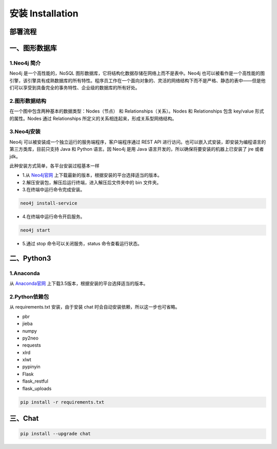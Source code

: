 .. _installation:

======================
安装 Installation
======================

部署流程
======================

.. image:: my_figs/nlu_setup.png
  :scale: 100 %
  :align: center
  :target: https://github.com/decalogue/chat

一、图形数据库
======================

1.Neo4j 简介
--------------------------

Neo4j 是一个高性能的，NoSQL 图形数据库，它将结构化数据存储在网络上而不是表中。Neo4j 也可以被看作是一个高性能的图引擎，该引擎具有成熟数据库的所有特性。程序员工作在一个面向对象的、灵活的网络结构下而不是严格、静态的表中——但是他们可以享受到具备完全的事务特性、企业级的数据库的所有好处。

2.图形数据结构
--------------------------

在一个图中包含两种基本的数据类型：Nodes（节点） 和 Relationships（关系）。Nodes 和 Relationships 包含 key/value 形式的属性。Nodes 通过 Relationships 所定义的关系相连起来，形成关系型网络结构。

.. image:: my_figs/neo4j.png

3.Neo4j安装
--------------------------

Neo4j 可以被安装成一个独立运行的服务端程序，客户端程序通过 REST API 进行访问。也可以嵌入式安装，即安装为编程语言的第三方类库，目前只支持 Java 和 Python 语言。因 Neo4j 是用 Java 语言开发的，所以确保将要安装的机器上已安装了 jre 或者 jdk。

此种安装方式简单，各平台安装过程基本一样

* 1.从 `Neo4j官网 <https://neo4j.org/download>`_ 上下载最新的版本，根据安装的平台选择适当的版本。
* 2.解压安装包，解压后运行终端，进入解压后文件夹中的 bin 文件夹。
* 3.在终端中运行命令完成安装。
  
.. code-block:: bash
  
  neo4j install-service
    
* 4.在终端中运行命令开启服务。
  
.. code-block:: bash
  
  neo4j start
    
* 5.通过 stop 命令可以关闭服务，status 命令查看运行状态。

二、Python3
======================

1.Anaconda
-------------------

从 `Anaconda官网 <https://www.continuum.io/downloads>`_ 上下载3.5版本，根据安装的平台选择适当的版本。

2.Python依赖包
-------------------

从 requirements.txt 安装，由于安装 chat 时会自动安装依赖，所以这一步也可省略。

* pbr
* jieba
* numpy
* py2neo
* requests
* xlrd
* xlwt
* pypinyin
* Flask
* flask_restful
* flask_uploads

.. code-block:: bash
  
  pip install -r requirements.txt

三、Chat
======================

.. code-block:: bash
  
  pip install --upgrade chat
